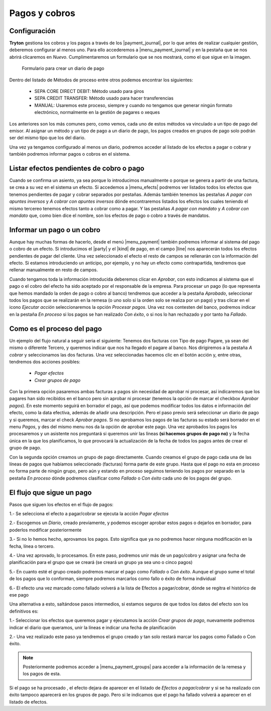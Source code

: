 
.. inheritref:: account_payment/account_payment:section:pagos

Pagos y cobros
**************

.. TODO 
   Desenvolupar algunes coses massa esquemàtiques i eliminar possibles errors.

Configuración
-------------

.. inheritref:: account_payment/account_payment:paragraph:configuracion

**Tryton** gestiona los cobros y los pagos a través de los |payment_journal|,
por lo que antes de realizar cualquier gestión, deberemos configurar al menos
uno. Para ello accederemos a |menu_payment_journal| y en la pestaña que se nos
abrirá clicaremos en *Nuevo*. Cumplimentaremos un formulario que se nos 
mostrará, como el que sigue en la imagen. 

.. figure:: images/tryton-payment-journal-form.png

   Formulario para crear un diario de pago

.. view:: account_payment.payment_journal_view_form

Dentro del listado de Métodos de proceso entre otros podemos encontrar los 
siguientes: 

 - SEPA CORE DIRECT DEBIT: Método usado para giros  
 - SEPA CREDIT TRANSFER: Método usado para hacer transferencias
 - MANUAL: Usaremos este proceso, siempre y cuando no tengamos que generar 
   ningún formato electrónico, normalmente en la gestión de pagares o xeques
 
Los anteriores son los más comunes pero, como vemos, cada uno de estos métodos 
va vinculado a un tipo de pago del emisor. Al asignar un método y un tipo de 
pago a un diario de pago, los pagos creados en grupos de pago solo podrán ser 
del mismo tipo que los del diario.

Una vez ya tengamos configurado al menos un diario, podremos acceder al listado
de los efectos a pagar o cobrar y también podremos informar pagos o cobros en
el sistema.

Listar efectos pendientes de cobro o pago
------------------------------------------

.. inheritref:: account_payment/account_payment:paragraph:efectos

Cuando se confirma un asiento, ya sea porque lo introducimos manualmente o
porque se genera a partir de una factura, se crea a su vez en el sistema un
efecto. Si accedemos a |menu_efects| podremos ver listados todos los efectos
que tenemos pendientes de pagar y cobrar separados por pestañas. Además también 
tenemos las pestañas *A pagar con apuntes inversos* y *A cobrar con apuntes 
inversos* dónde encontraremos listados los efectos los cuales teniendo el mismo 
tercereo tenemos efectos tanto a cobrar como a pagar. Y las pestañas *A pagar 
con mandato* y *A cobrar con mandato* que, como bien dice el nombre, son los 
efectos de pago o cobro a través de mandatos.  

.. inheritref:: account_payment/account_payment:section:informar-pagos

Informar un pago o un cobro
---------------------------

Aunque hay muchas formas de hacerlo, desde el menú |menu_payment| también
podremos informar al sistema del pago o cobro de un efecto. Si introducimos el
|party| y el |kind| de pago, en el campo |line| nos aparecerán todos los efectos
pendientes de pagar del cliente. Una vez seleccionado el efecto el resto de
campos se rellenarán con la información del efecto. Si estamos introduciendo un
anticipo, por ejemplo, y no hay un efecto como contrapartida, tendremos que
rellenar manualmente en resto de campos.

Cuando tengamos toda la información introducida deberemos clicar en *Aprobar*,
con esto indicamos al sistema que el pago o el cobro del efecto ha sido
aceptado por el responsable de la empresa. Para procesar un pago (lo que
representa que hemos mandado la orden de pago o cobro al banco) tendremos que
acceder a la pestaña *Aprobado*, seleccionar todos los pagos que se realizarán
en la remesa (o uno solo si la orden solo se realiza por un pago) y tras clicar
en el icono *Ejecutar acción* seleccionaremos la opción *Procesar pagos*. Una
vez nos contesten del banco, podremos indicar en la pestaña *En proceso* si los
pagos se han realizado *Con éxito*, o si nos lo han rechazado y por tanto ha 
*Fallado*.

Como es el proceso del pago
---------------------------

Un ejemplo del flujo natural a seguir seria el siguiente:
Tenemos dos facturas con Tipo de pago Pagare, ya sean del mismo o diferente 
Tercero, y queremos indicar que nos ha llegado el pagare al banco. Nos 
dirigiremos a la pestaña *A cobrar* y seleccionamos las dos facturas. Una vez 
seleccionadas hacemos clic en el botón acción y, entre otras, tendremos dos 
acciones posibles: 

 * *Pagar efectos*  
 * *Crear grupos de pago*

Con la primera opción pasaremos ambas facturas a pagos sin necesidad de aprobar 
ni procesar, así indicaremos que los pagares han sido recibidos en el banco 
pero sin aprobar ni procesar (tenemos la opción de marcar el checkbox *Aprobar 
pagos*). En este momento seguirá en borrador el pago, así que podemos modificar 
todos los datos e información del efecto, como la data efectiva, además de 
añadir una descripción.
Pero el paso previo será seleccionar un diario de pago y si queremos, marcar el 
check *Aprobar pagos*. Si no aprobamos los pagos de las facturas su estado será 
borrador en el menu *Pagos*, y des del mismo menu nos da la opción de aprobar 
este pago.
Una vez aprobados los pagos los procesaremos y un asistente nos preguntará si 
queremos unir las líneas **(si hacemos grupos de pago no)** y la fecha única en 
la que los planificamos, lo que provocará la actualización de la fecha de todos 
los pagos antes de crear el grupo de pago.

Con la segunda opción creamos un grupo de pago directamente. Cuando creamos el 
grupo de pago cada una de las líneas de pagos que habíamos seleccionado 
(facturas) forma parte de este grupo. Hasta que el pago no esta en proceso no 
forma parte de ningún grupo, pero aún y estando en proceso seguimos teniendo los 
pagos por separado en la pestaña *En proceso* dónde podremos clasificar como 
*Fallado* o *Con éxito* cada uno de los pagos del grupo.

El flujo que sigue un pago
--------------------------

Pasos que siguen los efectos en el flujo de pagos:

1.- Se selecciona el efecto a pagar/cobrar se ejecuta la acción *Pagar efectos*

2.- Escogemos un *Diario*, creado previamente, y podemos escoger aprobar estos 
pagos o dejarlos en borrador, para poderlos modificar posteriormente

3.- Si no lo hemos hecho, aprovamos los pagos. Esto significa que ya no 
podremos hacer ninguna modificación en la fecha, línea o tercero.

4.- Una vez aprovado, lo procesamos. En este paso, podremos unir más de un 
pago/cobro y asignar una fecha de planificación para el grupo que se creará (se 
creará un grupo ya sea uno o cinco pagos)

5.- En cuanto esté el grupo creado podremos marcar el pago como *Fallado* o 
*Con éxito*. Aunque el grupo sume el total de los pagos que lo conforman, 
siempre podremos marcarlos como fallo o éxito de forma individual

6.- El efecto una vez marcado como fallado volverá a la lista de Efectos a 
pagar/cobrar, dónde se regitra el histórico de ese pago


Una alternativa a esto, saltándose pasos intermedios, si estamos seguros de que 
todos los datos del efecto son los definitivos es:

1.- Seleccionar los efectos que queremos pagar y ejecutamos la acción *Crear 
grupos de pago*, nuevamente podremos indicar el diario que queramos, unir la 
líneas e indicar una fecha de planificación

2.- Una vez realizado este paso ya tendremos el grupo creado y tan solo restará 
marcar los pagos como Fallado o Con éxito.

.. note:: Posteriormente podremos acceder a |menu_payment_groups| para acceder
          a la información de la remesa y los pagos de esta. 

Si el pago se ha procesado , el efecto dejara de aparecer en el
listado de *Efectos a pagar/cobrar* y si se ha realizado con éxito tampoco 
aparecerá en los grupos de pago. Pero si le indicamos que el pago ha fallado
volverá a aparecer en el listado de efectos.

.. |payment_journal| tryref:: account_payment.menu_payment_journal_form/name
.. |menu_payment_journal| tryref:: account_payment.menu_payment_journal_form/complete_name
.. |name| field:: account.payment.journal/name
.. |company| field:: account.payment.journal/company
.. |currency| field:: account.payment.journal/currency
.. |process_method| field:: account.payment.journal/process_method
.. |menu_efects| tryref:: account_payment.menu_move_line_form/complete_name
.. |menu_payment| tryref:: account_payment.menu_payment_form/complete_name
.. |party| field:: account.payment/party
.. |kind| field:: account.payment/kind
.. |line| field:: account.payment/line
.. |menu_payment_groups| tryref:: account_payment.menu_payment_group_form/complete_name